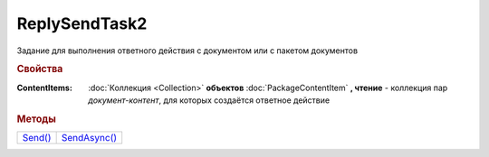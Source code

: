 ReplySendTask2
==============

Задание для выполнения ответного действия с документом или с пакетом документов


.. rubric:: Свойства

:ContentItems:
  :doc:`Коллекция <Collection>` **объектов** :doc:`PackageContentItem` **, чтение** - коллекция пар *документ-контент*, для которых создаётся ответное действие


.. rubric:: Методы

+------------------------+-----------------------------+
| |ReplySendTask2-Send|_ | |ReplySendTask2-SendAsync|_ |
+------------------------+-----------------------------+


.. |ReplySendTask2-Send| replace:: Send()
.. |ReplySendTask2-SendAsync| replace:: SendAsync()


.. _ReplySendTask2-Send:
.. method:: ReplySendTask2.Send()

  Применяет ответные действия



.. _ReplySendTask2-SendAsync:
.. method:: ReplySendTask2.SendAsync()

  Применяет ответные действия асинхронно. Возвращает :doc:`AsyncResult` с булевым типом результата
